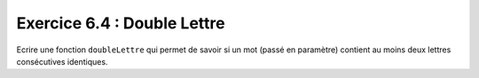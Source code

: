 Exercice 6.4 : Double Lettre
----------------------------

Ecrire une fonction ``doubleLettre`` qui permet de savoir si un mot (passé en paramètre) contient au moins deux lettres consécutives identiques.

.. easypython:: /exercicesTP2/DoubleLettre.py
   :language: python
   :uuid: 1231313
